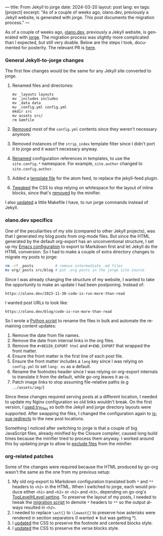 ---
title: From Jekyll to jorge
date: 2024-03-20
layout: post
lang: en
tags: [project]
excerpt: "As of a couple of weeks ago, olano.dev, previously a Jekyll website, is generated with jorge. This post documents the migration process."
---
#+OPTIONS: toc:nil num:nil
#+LANGUAGE: en

As of a couple of weeks ago, [[https://olano.dev/][olano.dev]], previously a Jekyll website, is generated with [[/][jorge]]. The migration process was slightly more complicated than I expected, but still very doable. Below are the steps I took, documented for posterity. The relevant PR is [[https://github.com/facundoolano/olano.dev/pull/14][here]].

*** General Jekyll-to-jorge changes
The first few changes would be the same for any Jekyll site converted to jorge.

1. Renamed files and directories:
   #+begin_src
mv _layouts layouts
mv _includes includes
mv _data data
mv _config.yml config.yml
mkdir src
mv assets src/
rm Gemfile
   #+end_src
3. [[https://github.com/facundoolano/olano.dev/pull/14/commits/092e07b90978d203bd60d7baa2f608cf2328c40b][Removed]] most of the ~config.yml~ contents since they weren't necessary anymore.
4. Removed instances of the ~strip_index~ template filter since I didn't port it to jorge and it wasn't necessary anyway.
5. [[Https://github.com/facundoolano/olano.dev/pull/14/commits/31e0933a3230fc5c908f0979b3b6e359bab65c64][Renamed]] configuration references in templates, to use the ~site.config.*~ namespace. For example, ~site.author~ changed to ~site.config.author~.
6. Added a [[https://github.com/facundoolano/olano.dev/blob/HEAD/src/feed.xml][template file]] for the atom feed, to replace the jekyll-feed plugin.
7. [[https://github.com/facundoolano/olano.dev/pull/14/commits/3ea5a73f3856a698a0d39c5fb0362882c39b4bfe][Tweaked]] the CSS to stop relying on whitespace for the layout of inline blocks, since that's [[https://github.com/tdewolff/minify/blob/55535a46bce3503da8398a5757f7c9a89a68dc60/README.md#whitespace-removal][removed]] by the minifier.

I also [[https://github.com/facundoolano/olano.dev/pull/14/commits/c0ff7759d119ada8307c4de6bf152c6aeb0ff658][updated]] a little Makefile I have, to run jorge commands instead of Jekyll.

*** olano.dev specifics

One of the peculiarities of my site (compared to other Jekyll projects), was that I generated my blog posts from org-mode files. But since the HTML generated by the default org-export has an unconventional structure, I set up my [[https://github.com/facundoolano/emacs.d/blob/3ca806a36234f2954785a0e95163cf0ee028cc43/modules/facundo-blog.el#L39-L78][Emacs configuration]] to export to Markdown first and let Jekyll do the HTML conversion. So I had to make a couple of extra directory changes to migrate my posts to jorge:

#+begin_src bash
rm -rf _posts          # remove intermediate .md files
mv org/_posts src/blog # put .org posts in the jorge site source
#+end_src

Since I was already changing the structure of my website, I wanted to take the opportunity to make an update I had been postponing. Instead of:

#+begin_src
https://olano.dev/2023-11-30-code-is-run-more-than-read
#+end_src

I wanted post URLs to look like:
#+begin_src
https://olano.dev/blog/code-is-run-more-than-read
#+end_src

So I wrote a [[https://github.com/facundoolano/olano.dev/blob/2ef3f3c49488dfe837d0be96fb02ef689299fa69/migrate.py][Python script]] to rename the files in bulk and automate the remaining content updates:

   1. Remove the date from file names.
   2. Remove the date from internal links in the org files.
   3. Remove the ~#+BEGIN_EXPORT html~ and ~#+END_EXPORT~ that wrapped the front matter.
   4. Ensure the front matter is the first line of each post file.
   5. Ensure the front matter includes a ~lang~ key since I was relying on ~config.yml~ to set ~lang: es~ as a default.
   6. Rename the footnotes header since I was relying on org-export internals to translate it from the default, while go-org leaves it as-is.
   7. Patch image links to stop assuming file-relative paths (e.g ~../assets/img/~)

Since these changes required serving posts at a different location, I needed to update my Nginx configuration so old links wouldn't break. On the first version, I [[https://github.com/facundoolano/olano.dev/blob/745d1b465e932765440bc4b0cc294f23dd8e8ee3/server/Nginx/sites-available/olano.dev#L37][used try_files]] so both the Jekyll and jorge directory layouts were supported. After swapping the files, I changed the configuration again to [[https://github.com/facundoolano/olano.dev/pull/14/commits/8472525a3ed81b3f65ee45ccad20287197fb5f80][issue redirects]] to the new post locations.

Something I noticed after switching to jorge is that a couple of big JavaScript files, already minified by the Closure compiler, caused long build times because the minifier tried to process them anyway. I worked around this by updating jorge to allow to [[https://github.com/facundoolano/olano.dev/blob/2ef3f3c49488dfe837d0be96fb02ef689299fa69/config.yml#L8-L10][exclude files]] from the minifier.

*** org-related patches

Some of the changes were required because the HTML produced by go-org wasn't the same as the one from my previous setup:

1. My old org-export to Markdown configuration translated both ~*~ and ~**~ headers to ~<h2>~ in the HTML. When I switched to jorge, each would produce either ~<h1>~ and ~<h2>~ or  ~<h2>~ and ~<h3>~, depending on go-org's [[https://github.com/niklasfasching/go-org/pull/95][TopLevelHLevel setting]]. To preserve the layout of my posts, I needed to tweak the [[https://github.com/facundoolano/olano.dev/blob/2ef3f3c49488dfe837d0be96fb02ef689299fa69/migrate.py#L80-L88][migration script]] to demote ~*~ headers to ~**~ so the output always resulted in ~<h2>~.
2. I needed to replace ~\ast{}~ to ~\lowast{}~ to preserve how asterisks were rendered in section separators (I wanted ∗ but was getting *).
3. I [[https://github.com/facundoolano/olano.dev/pull/14/commits/d87ff9813d9c3d56fd3f766009f6ba08b2a480e9][updated]] the CSS to preserve the footnote and centered blocks style.
4. I [[https://github.com/facundoolano/olano.dev/pull/14/commits/59f91944e4fe1c2f2e579623fca996d57284de12][updated]] the CSS to preserve the verse blocks style.
